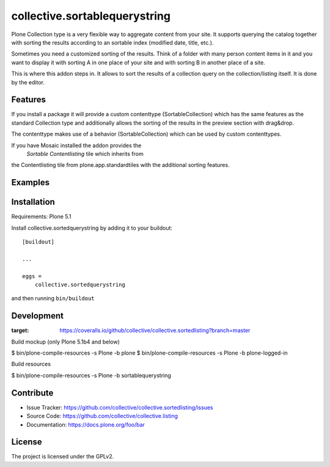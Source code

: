 .. This README is meant for consumption by humans and pypi. Pypi can render rst files so please do not use Sphinx features.
   If you want to learn more about writing documentation, please check out: http://docs.plone.org/about/documentation_styleguide.html
   This text does not appear on pypi or github. It is a comment.

==============================
collective.sortablequerystring
==============================

Plone Collection type is a very flexible way to aggregate
content from your site. It supports querying the catalog
together with sorting the results according to an
sortable index (modified date, title, etc.).

Sometimes you need a customized sorting of the results.
Think of a folder with many person content items in it
and you want to display it with sorting A
in one place of your site and with sorting B
in another place of a site.

This is where this addon steps in. It allows to
sort the results of a collection query on the
collection/listing itself. It is done by the editor.


Features
--------

If you install a package it will provide a custom
contenttype (SortableCollection) which has the same
features as the standard Collection type and additionally
allows the sorting of the results in the preview section
with drag&drop.

The contenttype makes use of a behavior (SortableCollection)
which can be used by custom contenttypes.

If you have Mosaic installed the addon provides the
 *Sortable Contentlisting* tile which inherits from
the Contentlisting tile from plone.app.standardtiles
with the additional sorting features.

Examples
--------



Installation
------------

Requirements: Plone 5.1

Install collective.sortedquerystring by adding it to your buildout::

    [buildout]

    ...

    eggs =
        collective.sortedquerystring


and then running ``bin/buildout``

Development
-----------

.. image:: https://travis-ci.org/collective/collective.sortedlisting.svg?branch=master
    :target: https://travis-ci.org/collective/collective.sortedlisting


.. image:: https://coveralls.io/repos/github/collective/collective.sortedlisting/badge.svg?branch=master
:target: https://coveralls.io/github/collective/collective.sortedlisting?branch=master


Build mockup (only Plone 5.1b4 and below)

$ bin/plone-compile-resources -s Plone -b plone
$ bin/plone-compile-resources -s Plone -b plone-logged-in

Build resources

$ bin/plone-compile-resources -s Plone -b sortablequerystring

Contribute
----------

- Issue Tracker: https://github.com/collective/collective.sortedlisting/issues
- Source Code: https://github.com/collective/collective.listing
- Documentation: https://docs.plone.org/foo/bar


License
-------

The project is licensed under the GPLv2.
